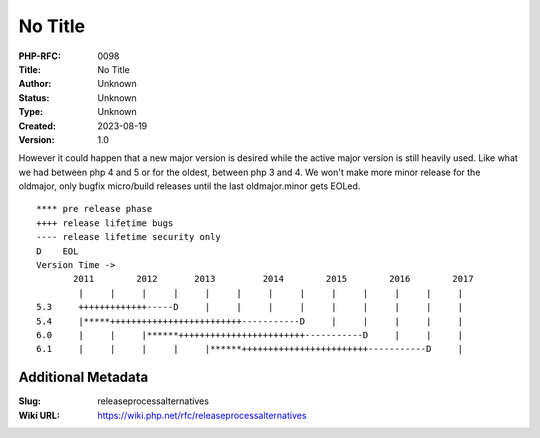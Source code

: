 No Title
~~~~~~~~

:PHP-RFC: 0098
:Title: No Title
:Author: Unknown
:Status: Unknown
:Type: Unknown
:Created: 2023-08-19
:Version: 1.0

However it could happen that a new major version is desired while the
active major version is still heavily used. Like what we had between php
4 and 5 or for the oldest, between php 3 and 4. We won't make more minor
release for the oldmajor, only bugfix micro/build releases until the
last oldmajor.minor gets EOLed.

::

   **** pre release phase
   ++++ release lifetime bugs
   ---- release lifetime security only
   D    EOL
   Version Time ->
          2011        2012       2013         2014        2015        2016        2017
           |     |     |     |     |     |     |     |     |     |     |     |     |
   5.3     +++++++++++++-----D     |     |     |     |     |     |     |     |     |
   5.4     |*****+++++++++++++++++++++++++-----------D     |     |     |     |     | 
   6.0     |     |     |******++++++++++++++++++++++++-----------D     |     |     |
   6.1     |     |     |     |     |******++++++++++++++++++++++++-----------D     |

Additional Metadata
-------------------

:Slug: releaseprocessalternatives
:Wiki URL: https://wiki.php.net/rfc/releaseprocessalternatives
